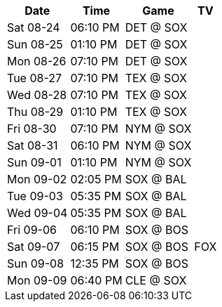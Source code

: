 [%autowidth.stretch]
|===
|Date |Time |Game |TV


|Sat 08-24 |06:10 PM |DET @ SOX |

|Sun 08-25 |01:10 PM |DET @ SOX |

|Mon 08-26 |07:10 PM |DET @ SOX |

|Tue 08-27 |07:10 PM |TEX @ SOX |

|Wed 08-28 |07:10 PM |TEX @ SOX |

|Thu 08-29 |01:10 PM |TEX @ SOX |

|Fri 08-30 |07:10 PM |NYM @ SOX |

|Sat 08-31 |06:10 PM |NYM @ SOX |

|Sun 09-01 |01:10 PM |NYM @ SOX |

|Mon 09-02 |02:05 PM |SOX @ BAL |

|Tue 09-03 |05:35 PM |SOX @ BAL |

|Wed 09-04 |05:35 PM |SOX @ BAL |

|Fri 09-06 |06:10 PM |SOX @ BOS |

|Sat 09-07 |06:15 PM |SOX @ BOS |FOX

|Sun 09-08 |12:35 PM |SOX @ BOS |

|Mon 09-09 |06:40 PM |CLE @ SOX |


|===

